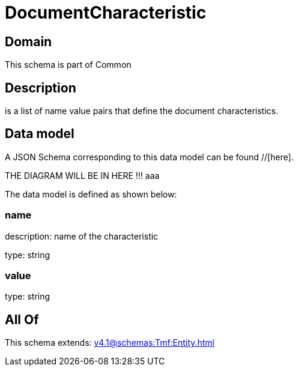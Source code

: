 = DocumentCharacteristic

[#domain]
== Domain

This schema is part of Common

[#description]
== Description
is a list of name value pairs that define the document characteristics.


[#data_model]
== Data model

A JSON Schema corresponding to this data model can be found //[here].

THE DIAGRAM WILL BE IN HERE !!!
aaa

The data model is defined as shown below:


=== name
description: name of the characteristic

type: string


=== value
type: string


[#all_of]
== All Of

This schema extends: xref:v4.1@schemas:Tmf:Entity.adoc[]
